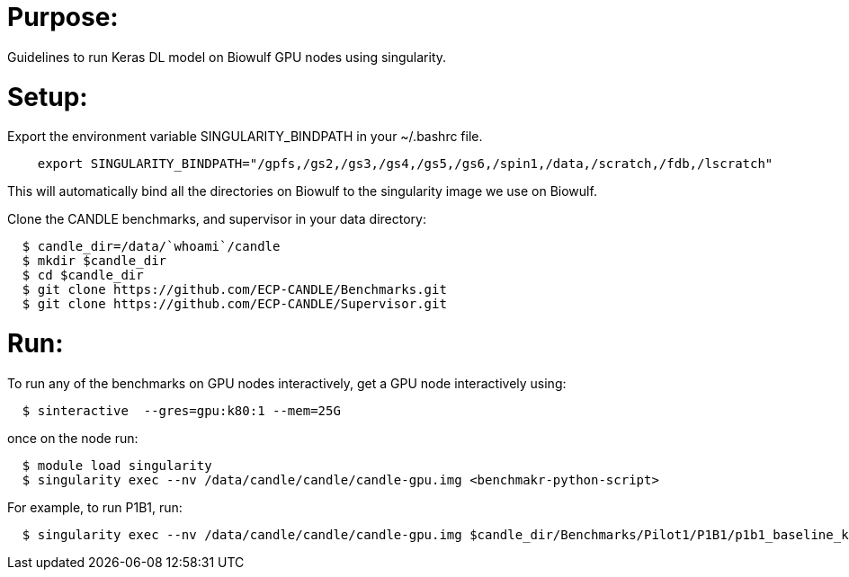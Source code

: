 
= Purpose:

Guidelines to run Keras DL model on Biowulf GPU nodes using singularity.

= Setup:

Export the environment variable SINGULARITY_BINDPATH in your ~/.bashrc file.  

----
    export SINGULARITY_BINDPATH="/gpfs,/gs2,/gs3,/gs4,/gs5,/gs6,/spin1,/data,/scratch,/fdb,/lscratch"
----

This will automatically bind all the directories on Biowulf to the singularity image we use on Biowulf.



Clone the CANDLE benchmarks, and supervisor in your data directory:

----
  $ candle_dir=/data/`whoami`/candle
  $ mkdir $candle_dir
  $ cd $candle_dir
  $ git clone https://github.com/ECP-CANDLE/Benchmarks.git
  $ git clone https://github.com/ECP-CANDLE/Supervisor.git
----

= Run:

To run any of the benchmarks on GPU nodes interactively, get a GPU node interactively using:

----
  $ sinteractive  --gres=gpu:k80:1 --mem=25G
----

once on the node run:

----
  $ module load singularity
  $ singularity exec --nv /data/candle/candle/candle-gpu.img <benchmakr-python-script>
----


For example, to run P1B1, run:

----
  $ singularity exec --nv /data/candle/candle/candle-gpu.img $candle_dir/Benchmarks/Pilot1/P1B1/p1b1_baseline_keras2.py
----  
